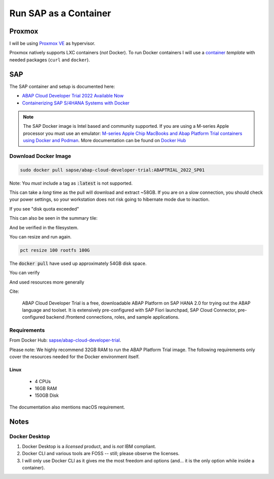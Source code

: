 ##########################
  Run SAP as a Container
##########################

***********
  Proxmox
***********

I will be using `Proxmox VE <https://www.proxmox.com/>`__ as hypervisor.

Proxmox natively supports LXC containers (*not* Docker).
To run Docker containers I will use a 
`container <https://github.com/TorbenJakobsen/run-docker-in-proxmox-lxc-container>`__
*template* 
with needed packages (``curl`` and ``docker``).

*******
  SAP
*******

The SAP container and setup is documented here:

- `ABAP Cloud Developer Trial 2022 Available Now <https://community.sap.com/t5/technology-blogs-by-sap/abap-cloud-developer-trial-2022-available-now/ba-p/13598069>`__
- `Containerizing SAP S/4HANA Systems with Docker <https://community.sap.com/t5/enterprise-resource-planning-blogs-by-sap/containerizing-sap-s-4hana-systems-with-docker/ba-p/13581243>`__

.. note::
  The SAP Docker image is Intel based and community supported.
  If you are using a M-series Apple processor you must use an emulator: 
  `M-series Apple Chip MacBooks and Abap Platform Trial containers using Docker and Podman <https://community.sap.com/t5/technology-blog-posts-by-members/m-series-apple-chip-macbooks-and-abap-platform-trial-containers-using/ba-p/13593215>`__.
  More documentation can be found on `Docker Hub <https://hub.docker.com/r/sapse/abap-cloud-developer-trial>`__

Download Docker Image
=====================

.. code:: bash

  sudo docker pull sapse/abap-cloud-developer-trial:ABAPTRIAL_2022_SP01

Note: You *must* include a tag as :code:`:latest` is not supported.

This can take a *long* time as the pull will download and extract ~58GB.
If you are on a slow connection, you should check your power settings,
so your workstation does not risk going to hibernate mode due to inaction.

.. image:: ./media/docker_pull.png
  :align: left
  :width: 700 px

If you see "disk quota exceeded"

.. image:: ./media/disk_quota_exceeded.png
  :align: left
  :width: 740 px

This can also be seen in the summary tile:

.. image:: ./media/ct_tile.png
  :align: left
  :width: 460 px

And be verified in the filesystem.

.. image:: ./media/cli_df.png
  :align: left
  :width: 580 px

You can resize and run again.

.. code:: bash

  pct resize 100 rootfs 100G

The :code:`docker pull` have used up approximately 54GB disk space.

.. image:: ./media/cli_df_after_pull.png
  :align: left
  :width: 560 px

You can verify

.. image:: ./media/docker_images.png
  :align: left
  :width: 800 px

And used resources more generally

.. image:: ./media/docker_system_df.png
  :align: left
  :width: 500 px

Cite:

  ABAP Cloud Developer Trial is a free, downloadable ABAP Platform on SAP HANA 2.0 
  for trying out the ABAP language and toolset. 
  It is extensively pre-configured with SAP Fiori launchpad, SAP Cloud Connector, 
  pre-configured backend /frontend connections, roles, and sample applications.

Requirements
============

From Docker Hub:
`sapse/abap-cloud-developer-trial <https://hub.docker.com/r/sapse/abap-cloud-developer-trial>`__. 

Please note: We highly recommend 32GB RAM to run the ABAP Platform Trial image. 
The following requirements only cover the resources needed for the Docker environment itself.

Linux
-----

  - 4 CPUs
  - 16GB RAM
  - 150GB Disk

The documentation also mentions macOS requirement.

*********
  Notes
*********

Docker Desktop 
==============

#. Docker Desktop is a *licensed* product, and is *not* IBM compliant.
#. Docker CLI and various tools are FOSS -- still; please observe the licenses.
#. I will only use Docker CLI as it gives me the most freedom and options (and... it is the only option while inside a container).

